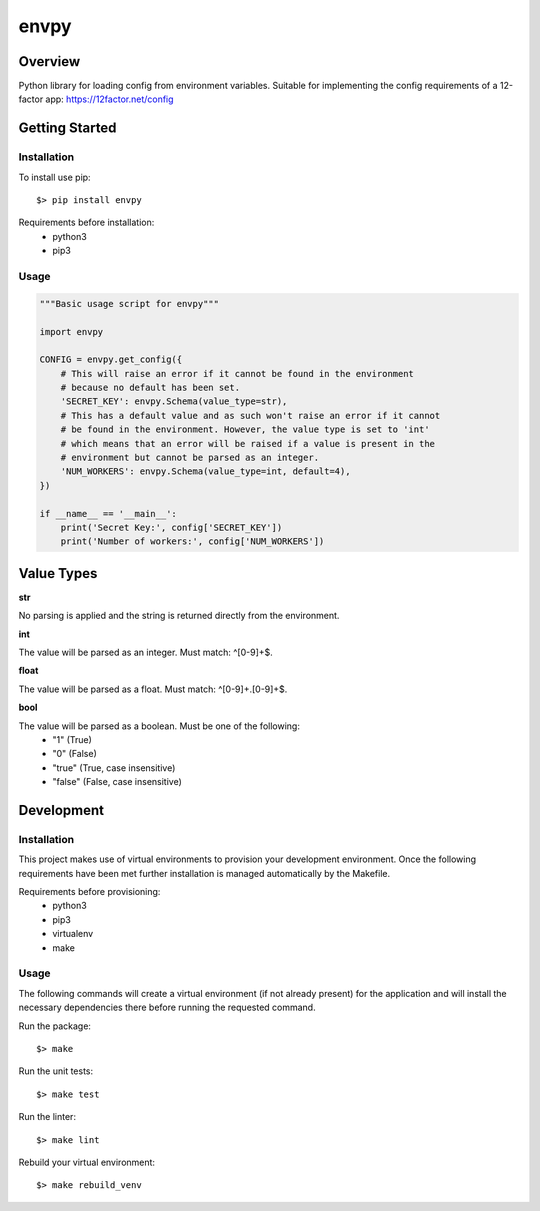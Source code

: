 envpy
=====

Overview
--------

Python library for loading config from environment variables. Suitable
for implementing the config requirements of a 12-factor app:
https://12factor.net/config

Getting Started
---------------

Installation
~~~~~~~~~~~~

To install use pip:

::

    $> pip install envpy

Requirements before installation: 
 - python3
 - pip3

Usage
~~~~~

.. code:: python

    """Basic usage script for envpy"""

    import envpy

    CONFIG = envpy.get_config({
        # This will raise an error if it cannot be found in the environment
        # because no default has been set.
        'SECRET_KEY': envpy.Schema(value_type=str),
        # This has a default value and as such won't raise an error if it cannot
        # be found in the environment. However, the value type is set to 'int'
        # which means that an error will be raised if a value is present in the
        # environment but cannot be parsed as an integer.
        'NUM_WORKERS': envpy.Schema(value_type=int, default=4),
    })

    if __name__ == '__main__':
        print('Secret Key:', config['SECRET_KEY'])
        print('Number of workers:', config['NUM_WORKERS'])

Value Types
-----------

**str**

No parsing is applied and the string is returned directly from the
environment.

**int**

The value will be parsed as an integer. Must match:  ^[0-9]+$.

**float**

The value will be parsed as a float. Must match:  ^[0-9]+.[0-9]+$.

**bool**

The value will be parsed as a boolean. Must be one of the following:
 - "1" (True)
 - "0" (False)
 - "true" (True, case insensitive)
 - "false" (False, case insensitive)

Development
-----------

Installation
~~~~~~~~~~~~

This project makes use of virtual environments to provision your
development environment. Once the following requirements have been met
further installation is managed automatically by the Makefile.

Requirements before provisioning:
 - python3
 - pip3
 - virtualenv
 - make

Usage
~~~~~

The following commands will create a virtual environment (if not already
present) for the application and will install the necessary dependencies
there before running the requested command.

Run the package:

::

    $> make

Run the unit tests:

::

    $> make test

Run the linter:

::

    $> make lint

Rebuild your virtual environment:

::

    $> make rebuild_venv


